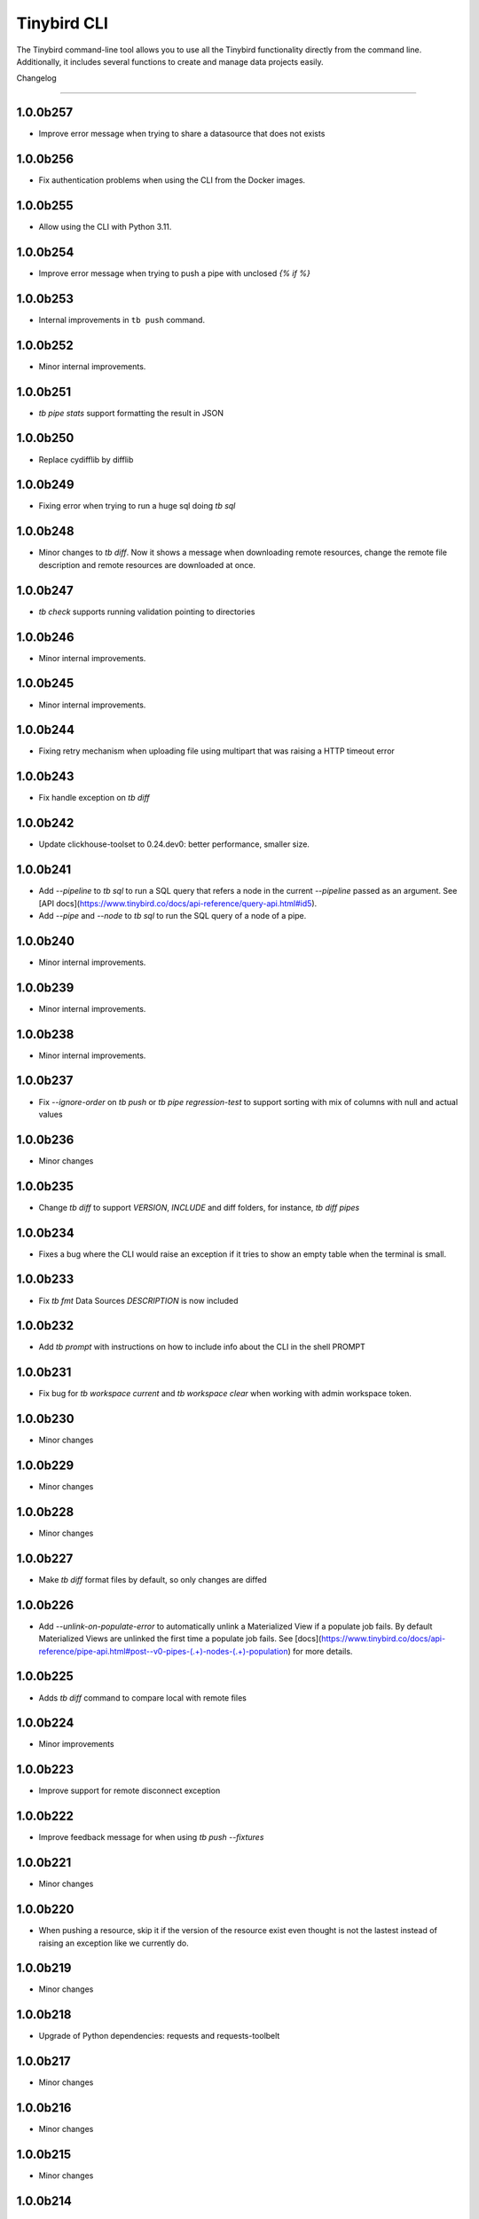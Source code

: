 Tinybird CLI
============

The Tinybird command-line tool allows you to use all the Tinybird functionality directly from the command line. Additionally, it includes several functions to create and manage data projects easily.

Changelog

---------

1.0.0b257
*********

- Improve error message when trying to share a datasource that does not exists

1.0.0b256
*********

- Fix authentication problems when using the CLI from the Docker images.

1.0.0b255
*********

- Allow using the CLI with Python 3.11.

1.0.0b254
*********

- Improve error message when trying to push a pipe with unclosed `{% if %}`  

1.0.0b253
*********

- Internal improvements in ``tb push`` command.

1.0.0b252
*********

- Minor internal improvements.

1.0.0b251
*********

- `tb pipe stats` support formatting the result in JSON

1.0.0b250
*********

- Replace cydifflib by difflib

1.0.0b249
*********

- Fixing error when trying to run a huge sql doing `tb sql`

1.0.0b248
*********

- Minor changes to `tb diff`. Now it shows a message when downloading remote resources, change the remote file description and remote resources are downloaded at once.

1.0.0b247
*********

- `tb check` supports running validation pointing to directories 

1.0.0b246
*********

- Minor internal improvements.

1.0.0b245
*********

- Minor internal improvements.

1.0.0b244
*********

- Fixing retry mechanism when uploading file using multipart that was raising a HTTP timeout error

1.0.0b243
*********

- Fix handle exception on `tb diff`

1.0.0b242
*********

- Update clickhouse-toolset to 0.24.dev0: better performance, smaller size.

1.0.0b241
*********

- Add `--pipeline` to `tb sql` to run a SQL query that refers a node in the current `--pipeline` passed as an argument. See [API docs](https://www.tinybird.co/docs/api-reference/query-api.html#id5).
- Add `--pipe` and `--node` to `tb sql` to run the SQL query of a node of a pipe.

1.0.0b240
*********

- Minor internal improvements.

1.0.0b239
*********

- Minor internal improvements.

1.0.0b238
*********

- Minor internal improvements.

1.0.0b237
*********

- Fix `--ignore-order` on `tb push` or `tb pipe regression-test` to support sorting with mix of columns with null and actual values

1.0.0b236
*********

- Minor changes

1.0.0b235
*********

- Change `tb diff` to support `VERSION`, `INCLUDE` and diff folders, for instance, `tb diff pipes`

1.0.0b234
*********

- Fixes a bug where the CLI would raise an exception if it tries to show an empty table when the terminal is small.

1.0.0b233
*********

- Fix `tb fmt` Data Sources `DESCRIPTION` is now included

1.0.0b232
*********

- Add `tb prompt` with instructions on how to include info about the CLI in the shell PROMPT

1.0.0b231
*********

- Fix bug for `tb workspace current` and `tb workspace clear` when working with admin workspace token.

1.0.0b230
*********

- Minor changes

1.0.0b229
*********

- Minor changes

1.0.0b228
*********

- Minor changes

1.0.0b227
*********

- Make `tb diff` format files by default, so only changes are diffed

1.0.0b226
*********

- Add `--unlink-on-populate-error` to automatically unlink a Materialized View if a populate job fails. By default Materialized Views are unlinked the first time a populate job fails. See [docs](https://www.tinybird.co/docs/api-reference/pipe-api.html#post--v0-pipes-(.+)-nodes-(.+)-population) for more details.

1.0.0b225
*********

- Adds `tb diff` command to compare local with remote files

1.0.0b224
*********

- Minor improvements

1.0.0b223
*********

- Improve support for remote disconnect exception

1.0.0b222
*********

- Improve feedback message for when using `tb push --fixtures`

1.0.0b221
*********

- Minor changes

1.0.0b220
*********

- When pushing a resource, skip it if the version of the resource exist even thought is not the lastest instead of raising an exception like we currently do.

1.0.0b219
*********

- Minor changes

1.0.0b218
*********

- Upgrade of Python dependencies: requests and requests-toolbelt

1.0.0b217
*********

- Minor changes

1.0.0b216
*********

- Minor changes

1.0.0b215
*********

- Minor changes

1.0.0b214
*********

- Better `tb create workspace` help, it explains what `--user_token` does
- Display the name prompt when needed, and not requesting a non-valid option


1.0.0b213
*********

- Fix `tb fmt` with files that have `VERSION 0`

1.0.0b212
*********

- Fixed JSON output format for `tb pipe data --format json ...`

1.0.0b211
*********

- Added automatic retries in timeout errors from server.
- Updated the error message handling for unsuccesful requests for populate status: this separates confirmed errors and cancellations from other possible errors where the state of the job is not known.

1.0.0b210
*********

- Added warning messages when pushing a materialized pipe.

1.0.0b209
*********

- Fixed erroneous populate when running push pipe force if the source datasource file is not found locally.

1.0.0b208
*********

- Skipping `.incl` files when running `tb push` as they are included files that shouldn't need to be pushed

1.0.0b207
*********

- Fixed URL to API host in auth success reminder message.
- Fixed URL to UI host with user tokens in auth interactive prompt.

1.0.0b206
*********

- Added -h alias for commands help

1.0.0b205
*********

- Improved handling of some SQL queries.

1.0.0b204
*********

- Fix `tb test run <file> --fail` to show only failed tests.

1.0.0b203
*********

- Append a new node to a Pipe fixed: `tb pipe append`.

1.0.0b202
*********

- When running `tb auth --host XXXX`, we strip the host parameter to keep just the domain (https://XXXX.tinybird.co)

1.0.0b201
*********

- Improved how we deal with `workspace_map` replacements, making it more flexible, and less prone to errors.

1.0.0b200
*********

- Revisited the `tb test` suite, now reduced to `tb test [init,run,parse]`, simplified the tests, and based in the YAML format.

1.0.0b199
*********

- Better error message on missing arguments to `tb datasource append`.

1.0.0b198
*********

- When running the pipe checker, we were checking that the processed bytes of the new version not to increase more than 25%. Now, this validation will be optional.

1.0.0b197
*********

- When running the pipe checker, we were checking that the processed bytes of the new version not to increase more than 25%. Now, this validation will be optional.

1.0.0b196
*********

- Improve delete Data Source prompt message when they are the target of materialized views.

1.0.0b195
*********

- Minor internal fixes and improvements.

1.0.0b194
*********

- Support for role management using the subcommand `tb workspace members set-role`.

1.0.0b193
*********

- Improve `tb fmt`, now Python code is better formatted

1.0.0b192
*********

- Allow to hide token values in the output using the `--hide-tokens` flag.

1.0.0b191
*********

- Add Data Source dependency information to `tb datasource rm`, also allowing Data Source forced deletion if it is the target of a materialized view.

1.0.0b190
*********

- Pipe checker to support non-json endpoints (.ndjson, .csv)

1.0.0b189
*********

- Minor internal fixes and improvements.

1.0.0b188
*********

- Improve error reporting when `tb push pipe_file` and there's a timeout

1.0.0b187
*********

- Minor fixes in `tb fmt`

1.0.0b186
*********

- Added a workspace creation wizard, triggered by calling `tb workspace create` without additional arguments.
- Added the new option `--starter-kit` to the `tb workspace create` command to allow applying an starter kit during workspace creation.

1.0.0b185
*********

- Minor fix in `tb fmt` to better report usage

1.0.0b184
*********

- Add `tb fmt datafile_path` to format a local datafile

1.0.0b183
*********

- Fix `tb pipe data` to actually respect the query pass as parameter

1.0.0b182
*********

- Fix when running `regression-test`

1.0.0b181
*********

- Add option to truncate all depending Data Sources in cascade using a new flag `tb truncate --cascade DS_name`

1.0.0b180
*********

- Remove when running `tb push` or `tb regression-test`  the validation of response time not increasing > 25% as the response time can variate according the the status of the cluster. Instead we have added a validation of the bytes read as it remains constant

1.0.0b179
*********

- Improve error reporting

1.0.0b178
*********

- Fix issue when dealing with server gateway errors

1.0.0b177
*********

- Internal improvements when dealing with server gateway errors

1.0.0b176
*********

- Added `--override-datasource` to `tb push` to override an existing Data Source by a new one with different settings when creating a Materialized View

1.0.0b175
*********

- Avoid requesting `used_by` field when doing calls to `/v0/datasources` to avoid unncessary work

1.0.0b174
*********

- Added `--ignore-empty` to `tb datasource replace` to not throw error if the data is empty

1.0.0b173
*********

- Fix: avoid removing a Pipe when running `tb push --force` and the push fails because there's an error in any Node. If the Pipe can't be overridden, the current Pipe remains untouched.
- Fix: avoid removing the Data Source of a Materialized View when running `tb push --force`. The Materialized View gets unlinked, but the Data Source won't be removed.

1.0.0b172
*********

- Added support for CODECS when using json schemas in .datasource files

1.0.0b171
*********

- When doing `tb push` or `tb regression-test`, the pipe checker will verify if new versions of the endpoint does not have a degradation of respose time.

1.0.0b170
*********

- Update clickhouse-toolset to 0.21.dev0 to provide better dependency detection when pushing projects.

1.0.0b169
*********

- Added `api` column to `tb auth ls` output.

1.0.0b168
*********

- Fix encoding when pushing a pipe.

1.0.0b167
*********

- Added new workspace members management commands.

1.0.0b166
*********

- Fix `tb datasource append` command by making URL not mandatory.

1.0.0b165
*********

- Add mandatory target Data Source argument for most `tb datasource X` commands.

1.0.0b164
*********

- Fix bug `tb workspace delete` should ask for a user token if not provided.

1.0.0b163
*********

- Add `--token` as a valid flag for `tb auth`.

1.0.0b162
*********

- Internal fix

1.0.0b161
*********

- Add support for modifying the Data Source TTL

1.0.0b160
*********

- Fix default array values in Data Source Schemas: `arr Array(String) DEFAULT ['-']`

1.0.0b159
*********
- Added `tb datasource share` to be able to share a datasource with another workspace
- Added `--fork` option to `tb workspace create` to share all the datasources when the workspace gets created

1.0.0b158
*********

- Change `tb workspace clear` to skip Shared Data Sources correctly.

1.0.0b157
*********

- Remove `--populate-sql-condition` alias since it was misleading, it's enough with `tb push pipe --populate --sql-condition "the_condition"``

1.0.0b156
*********

- Improved `tb auth`. Now it automatically selects the proper region based on the provided token.

1.0.0b155
*********

- Partially fix a bug that makes comments and SQL formatting to change before pushing a datafile

1.0.0b154
*********

- Fixed problem with update version warning being displayed when using `--token`. Now the update version warning is never displayed with this command.

1.0.0b153
*********

- New `tb pipe populate` command

1.0.0b152
*********

- Deprecate ENGINE_FULL option.

1.0.0b151
*********

- Update command `tb workspace clear`. Now deletes all files in the workspace, not only the ones you have in your local folder.


1.0.0b150
*********

- Added option `--sample-by-params` when running `tb push -f` or `tb pipe regression-test` to specify the number of sample calls to validate against. For each combination of query parameters, we will sample the data and validate the results.

1.0.0b149
*********

- Update clickhouse-toolset to 0.20.dev0

1.0.0b148
*********

- Add `tb pipe publish` and `tb pipe unpublish` commands

1.0.0b147
*********

- Add `--recursive` flag to `tb dependencies` to get recursive dependencies
- Add `--populate-sql-condition` as an alias for `tb push pipe --populate --sql-condition`

1.0.0b146
*********

- Improved documentation on `tb test` commands
- Improved readibility of `tb test`
- `tb test run` return non-zero exit code on failure
- `--fixtures` option NDJSON fixtures (only CSV was supported before)

1.0.0b145
*********

- Add `--sql-condition` to send an arbitrary SQL condition together with the `--populate` flag when pushing a materialized pipe. See `tb push --help` for usage information.

1.0.0b144
*********

- Report errors 500

1.0.0b143
*********

- Add support to create/update tokens from datasource definition

1.0.0b142
*********

- When running the pipe checker, checker endpoints will added to the TOKEN scope if token is specified

1.0.0b141
*********

- Publishing Docker images for linux/arm64 arch next to the existing linux/amd64 arch

1.0.0b140
*********

- Fix CLI for OS without clickhouse-toolset available

1.0.0b139
*********

- Add force format option (json) to datasource / pipe ls

1.0.0b138
*********

- Fix CLI for OS without clickhouse-toolset available

1.0.0b137
*********

- Drop support for `--skip-table-checks`

1.0.0b136
*********

- Deprecate `--skip-table-checks`

1.0.0b135
*********

- Update clickhouse-toolset to 0.19.dev2

1.0.0b134
*********

- Update clickhouse-toolset to 0.19.dev0: Improved performance and better checks around ClickHouse functions

1.0.0b133
*********

- Now `tb check` verifies also query syntax

1.0.0b132
*********

- Upgraded click package from version 7.0.0 to 8.0.0

1.0.0b131
*********

- New tb test feature.

1.0.0b130
*********

- Fix tinybird-cli releases for python 3.10

1.0.0b129
*********

- Connectors performing multiple appends at once but honoring GCP limitations

1.0.0b128
*********

- Changed the HTTP Client for the CLI

1.0.0b127
*********

- Added new metrics about endpoint response times (max,min,mean,median an p90) on `pipe` command `regression-test`

1.0.0b126
*********

- Connectors fixes and improvements

1.0.0b125
*********

- Connectors performing multiple appends at once to improve performance

1.0.0b124
*********

- Fixes in `tb materialize`
- Now `tb materialize` properly supports `--prefix` and datafiles with `VERSION`
- Removed unneeded prompts, the command does not ask you to override resources when it's not necessary
- Changed command prompts so they explain better the action to be performed
- Added `tb materialize` documentation

1.0.0b123
*********

- Revert to 1.0.0b121

1.0.0b122
*********

- Update clickhouse-toolset to 0.17.dev2: Improved performance and better checks around ClickHouse functions

1.0.0b121
*********

- Connectors fix and improvements

1.0.0b120
*********

- Added `--failfast/-ff` and `--ignore-order` to `tb pipe regression-test` and `tb push`

1.0.0b119
*********

- Add support for creating/deleting workspaces

1.0.0b118
*********

- Improved syntax error reporting

1.0.0b117
*********

- Fix dependencies check on `tb push`

1.0.0b116
*********

- Return better error when accessing wrong resources

1.0.0b115
*********

- `tb materialize` command now is interactive

1.0.0b114
*********

- Add support for description in datasources

1.0.0b113
*********

- Fixed problem with tb push datasource

1.0.0b112
*********

- Fixed problem with web requests on Windows

1.0.0b111
*********

- Requests send by the checker will be tag to avoid running always, so we can ignore them if run again the checker
- Now checker will run a sample of requests by each group of params. This way, we improve the coverage of the endpoints
- Improve checker diff to provide much more feedback when something is different between original result and checker one

1.0.0b110
*********

- Nodes with TYPE materialized won't be published as endpoints anymore. This was a historic design decision we are changing due to multiple side effects.
- This change adds a breaking change: if you had a pipe using the name of a materialized node, and the materialized node is not published as an endpoint the pipe won't work. To fix the issue you have to make your pipes depend on the Materialized Node target Data Source.

1.0.0b109
*********

- Improve feedback if server returns something that the HTTP Client can not parse

1.0.0b108
*********

- Replace `--populate --sample` by `--populate --subset`, since `sample` was misleading.

1.0.0b107
*********

- Add option --skip-incompatible-partition-key when replacing a data source with condition, i.e: `tb datasource replace <name> --skip-incompatible-partition-key`

1.0.0b106
*********

- Fixed push Kafka DS with custom columns (!3079)

1.0.0b105
*********

- Change `tb pipe ls`, now it returns when a pipe was modified and not just when it was created

1.0.0b104
*********

- Fix CLI format auto detection with URLs (!3054)

1.0.0b103
*********

- Fix `tb push path/` allowing to push the content of a directory.

1.0.0b102
*********

- Add option to clear the workspace by running `tb workspace clear`

1.0.0b101
*********

- Add support for Parquet files

1.0.0b100
*********

- Add `tb materialize path/to/pipe.pipe node_name`. It analyzes the `node_name` SQL query to generate the `.datasource` and `.pipe` files needed to push a new materialize view.

1.0.0b99
********

- Fix broken release 1.0.0b98. The published package missed one dependency required for some commands.

1.0.0b98
********

- `tb auth --interactive` now supports custom regions

1.0.0b97
********

- Add `--sample` option for `--populate`

1.0.0b96
********

- Use 'replace' instead of 'append' when pushing fixtures.

1.0.0b95
********

- Fix broken release 1.0.0b94.

1.0.0b94
********

- Changed the name for workspace plans.

1.0.0b93
********

- Improved error message format pushing a pipe.

1.0.0b92
********

- Added a new command to perform regression tests. See `tb pipe regression-test --help` for more information about the new command.

1.0.0b91
********

- Update clickhouse-toolset to 0.15dev1: Performance improvements in query parsing and replacement and fixes an issue with the M1 build depending on system libraries.

1.0.0b90
********

- Rollback to 1.0.0b88

1.0.0b89
********

- Update clickhouse-toolset to 0.15dev0: Performance improvements in query parsing and replacement and fixes an issue with the M1 build depending on system libraries.


1.0.0b88
********

- Increased timeout for `tb dependencies` for situations where a Data Source contains a large number of dependent Data Sources.


1.0.0b87
********

- Added a way to check the dependencies of a Data Source that would be affected by a partial replace. Example: `tb dependencies --datasource my_datasource --check-for-partial-replace`

1.0.0b86
********

- Return 1 as an exit code (not zero) in case of a problem appending to a datasource

1.0.0b85
********

- Checker should raise an error when fails retrieving most common requests while performing regression tests

1.0.0b84
********

- Improved error message suggesting `--skip-table-checks`
- Return file path for `push` errors

1.0.0b83
********

- Fixed a bug when pushing a pipe with the `TOKEN` command

1.0.0b82
********

- Forcing checker to be a standard pipe even when pushing with force a materialized view pipe

1.0.0b81
********

- Improve message showed in imports/replaces when the operation is not correctly configured.

1.0.0b80
********

- When pulling a resource with versioned dependencies, dependecy names are correctly replaced by the original names

1.0.0b78
********

- When pushing a new resource with versioning, sucessful create message displays the name with the version

1.0.0b77
********
- Changed dry-run prompts to include resources versions

1.0.0b76
********
- Fix authentication using localhost without http/https prefix

1.0.0b75
********
- Add `delete` subcommand to datasource to delete rows matching a SQL condition

1.0.0b74
********
- Fixed problem with new version warning not being displayed

1.0.0b73
********
- Added shortcut `-i` to `tb auth --interactive`
- Removed explorations folder as it is not used and cause confusion

1.0.0b72
********
- Update clickhouse-toolset to 0.14dev1.

1.0.0b71
********
- Fix TABLE macro to work with shared data sources

1.0.0b70
********
- Update clickhouse-toolset to 0.14dev0.

1.0.0b69
********
- Removed `--skip_update_validation` in favor of `--version_warning`

1.0.0b68
********
- Fix installation when the toolset binary dependency isn't available. Improve OSX 11 support.

1.0.0b67
********
- Add support to validate and replace queries locally (on selected architectures and OSs).

1.0.0b66
********
- Added support for multi-region auth

1.0.0b65
********
- Fixes a problem when pushing a Kafka Data Source with the new `KAFKA_STORE_RAW_VALUE` key.
- Improved the message shown when a user tries to `push --force` a Kafka Data Source.
- When using Snowflake connector, the CSV exported to TB will be represented by and empty space between delimeters ( ex: `,,`)

1.0.0b64
********
- Fixes tb auth when already ran a sucessful auth

1.0.0b63
********
- Fix Auth error when trying to remove datasource/pipe

1.0.0b62
********
- Added `--timeout` option when running `tb push <PIPE>`

1.0.0b61
********
- CLI client will retry when reach request limit (HTTP code 429)

1.0.0b60
********
- `push`, `pull` and `append` now work with NDJSON

1.0.0b59
********
- Improve CLI message when GCS compose does not have data because SQL query did not return any

1.0.0b58
********
- Added option `--skip-update-validation` to skip the update validation that the CLI does to check for a new version

1.0.0b57
********
- Support `--token` and `--host` param for `auth` and `workspace` commands. This is useful when you want to automate commands via shell scripts or similar and you want to pass those parameters via environment variables without having to do `tb auth` with the token prompt. For instance `tb --token <token> workspace ls` will list the workspaces for the token passed as a parameter.

1.0.0b56
********
- Fixed push when shared datasources are used in a SQL. Shared datasources names are pushed as-is.

1.0.0b55
********
- Removed the following 'tb auth' commands: 'tb auth use', 'tb auth ls', 'tb auth add', and 'tb auth rm'.
- Fixed 'tb workspace ls' command to list correctly the workspaces a user has access to.
- Added 'tb workspace use' command to switch between the workspaces a user has access to.

1.0.0b54
********
- Fixed push pipes with escaped quotes
- Bump snowflake client to 2.6.1

1.0.0b53
********
- Changed `tb datasource generate` and `tb datasource analyze` to use the new `v0/analyze` API. It works with local and remote CSV and NDJSON files and Snowflake tables.

1.0.0b52
********
- Added the posibility of using env variables in a template. For example, you can have a statements like this

```
INCLUDE "includes/${env}_secrests.incl"
```

and call tb like this

```
env=test tb push file.datasource
```
- Added --no-versions to push so dependencies versions are not used. Useful for data migrations.



1.0.0b51
********
- Changed internal user authentication.
- Added the possibility to use a workspace as a dependecy. See `tb push --workspace` option.

1.0.0b50
********
- ``Fixed`` Fixed duplicated rows in snowflake connector import

1.0.0b49
********
- Fixed snowflake secrets file generation when running `tb auth --connector snowflake` wizard

1.0.0b48
********
- When new version available, the message will return the pip command to execute


1.0.0b47
********
- Fix error given when trying to delete a non-existent data source
- Add flag to save data sources and pipes into their own directories, it respects the default behaviour
- Instead of avoid push an already defined data source from a materialized node, only raise an error if the schema and the engine don't match
- Capture error properly during a populate job that fails


1.0.0b46
********
- Enable connection commands
- Support push and pull Kafka Data Sources

1.0.0b45
********
- Add `shared from` to the `datasource ls` command to show Data Source's original Workspace.


1.0.0b44
********

- Support SQL in nodes with no indentation
- Standardize `ls` command output
- Add `--only-response-times` flag when pushing a pipe. It'll just run regression tests related to check response times


1.0.0b43
********

- Improve pull command to make it able to interact with shared Data Sources.


1.0.0b42
********

- Improve parser's error handling of files: add line number


1.0.0b41
********

- Fix URL escaping with tb generate


1.0.0b40
********

- Automatically prettify .tinyb files


1.0.0b39
********

- Improved host option. You can use URLs ended with a backslash or not. Example: `tb --host https://my-host/ auth`


1.0.0b38
********

- Fixed misleading warnings when pushing a pipe, related to join tables.
- Fixed a bug parsing the data sources statistics when running ``tb datasource ls``
- Changed error message in case the datasource pushed has incorrect syntax, now it gives hints on the part of the schema that is wrong.


1.0.0b37
********

- Gives better error messages in case the SQL in a node exceeds the current size limits (8KB).


1.0.0b36
********

- The option `--ignore-sql-errors` in `tb push` is no longer needed as we have fixed one of the underlying issues that was forcing its use on certain occasions.


1.0.0b35
********

- Added ``tb connection' commands``. Supported connectors: Kafka
- Added ``tb datasource connect <id>`` command. Supported connectors: Kafka

1.0.0b34
********

- Improved the message showed in case a Pipe being pushed gets removed in the middle of the operation.
- Improved the way the CLI detect changes when working with resources with and without prefixes.


1.0.0b33
********

- Enables the possibility to add new columns to an existing datasource.


1.0.0b32
********

- Fix ``drop-prefix`` command, now it drops first pipes and its dependencies and then source data sources


1.0.0b31
********

- Do no report negative lines on append
- Auth improvements and changes. Credentials precendence set to `--token` => `TB_TOKEN` envvar => `.tinyb` file.


1.0.0b30
********

- Improve server error handling and sort datasource's dependencies.
- Fix the Job tracking in cli operations when the Job enters cancelled status.
- Fix returning an error if there are wrong options when creating a data source


1.0.0b29
********

- Added support for Python 3.9


1.0.0b28
********

- Changed ``--skip-table-check`` error message to indicate how to use the flag
- Fixed checking Content-Type header


1.0.0b27
********

- Added flag ``--skip-table-check`` to skip materialized view and table checks

1.0.0b26
********

- Fix regression tests execution.

1.0.0b25
********

- Added support for job cancellation `tb job cancel <job_id>`

1.0.0b24
********

- Added support for `ingesting data from Snowflake <https://docs.tinybird.co/cli/snowflake.html>`_


1.0.0b23
********

- Added support for truncate operations `tb datasource truncate <datasource_name>`
- Added support for replace operations `tb datasource replace <datasource_name> <URL or file>`
- Added support for replace with condition operations `tb datasource replace <datasource_name> <URL or file> --sql-condition="country='ES'"`
- Added support for `ingesting data from BigQuery <https://docs.tinybird.co/cli/bigquery.html>`_
- Fix --wait option on populate
- Report progress bar when waiting for a populate job to finish
- Pull also resources with prefixes
- Disable detecting TOKEN envvar
- Fix auth from other commands


1.0.0b22
********

- Add support for ``ENGINE_SETTINGS`` and ``ENGINE_TTL``


1.0.0b21
********

- Added population time to populate pipe option. It returns the actual population time from the population job when debug is used along with populate and wait options.

1.0.0b20
********

- Add missing dependency. It fixes version 1.0.0b19

1.0.0b19
********

- Remove red color on pull (#847) (!1243)
- Change color palette feedback (!1243)
- When doing a query against a datasource that doesn't exist, the CLI returns a proper error (#846) (!1243)
- Fix 'blog_log' key error when pulling (#656) (!1243)
- Make tb commands async (!1243)
- Display a warning if there is a more recent version (#950) (!1243)

1.0.0b18
********

- Fix sql command (!1264)

1.0.0b17
********

- Fix auth CLI workspace commands (!1256)

1.0.0b16
********

- Add CLI workspace commands (!1246)

1.0.0b15
********

- Support for CSV and JSON output to "sql" CLI command
- Fixed ``datasource rm`` command not working when there is a MV pointing to the datasource being removed


1.0.0b14
********

- Added missed dependency. It fixes version 1.0.0b13.


1.0.0b13
********

- Added wait option to push command for waiting the populate job to finish.
- Fixed appending large files (more than 2GB). Now, files are uploaded using multipart and without loading the whole file in memory. (!833)(!1221)
- Added feedback about appended rows, total rows and errors to append command output  (!1205)

1.0.0b12
********

- Added support for `ENGINE options to match the API parameters <https://docs.tinybird.co/api-reference/datasource-api.html#engines-parameters-and-options>`_
- Deprecating ENGINE_FULL, SORTING_KEY, PRIMARY_KEY, SAMPLING_KEY, and TTL options.
- Added job commands to list jobs and see job details
- Added pipe_stats command
- New set of tokens are created per prefix
- Fixed drop-prefix to remove resources in the right order

1.0.0b11
********

- Better error reporting when a table for a data source does not exist (!1020)

1.0.0b10
********

- Better error reporting when pushing a not supported file extension (!966)

1.0.0b9
*******

- Fix parsing schemas in datasource files when using aggregate function (!956)

1.0.0b8
*******

- Fix CLI error when pushing fixtures (!938)

2020-08-28 1.0.0b7
******************

- Support for Python versions 3.6, 3.7 and 3.8 for both MacOSX and Linux

2020-08-26: 1.0.0b6
*******************

- Fixes saving pipe descriptions on pull and push


2020-08-24: 1.0.0b5
*******************
- Fixes appending a datasource from a URL


2020-08-10: 1.0.0b4
*******************
- Fixes the version parser.

2020-08-10: 1.0.0b3
*******************
- Limited the amount of rows fetched when running ``tb sql`` to 100. Added ``--row-limit``.
- Fixed warning when pipes use internal tables like ``datasources_ops_log``
- Raise an error when ``INSERT`` sql statement is used.

